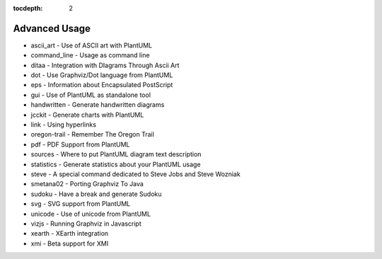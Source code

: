 :tocdepth: 2

.. highlight:: none

.. metadata-placeholder
    :DC.Title:
        Advanced Usage of PlantUML
    :DC.Creator:
        Nery, Fernanda
    :DC.Date:

    :DC.Description:

    :DC.Language:
        en
    :DC.Format:
        text/x-rst


.. _advanced_usage-ref:

Advanced Usage
**************

* ascii_art -	Use of ASCII art with PlantUML
* command_line -	Usage as command line
* ditaa -	Integration with DIagrams Through Ascii Art
* dot -	Use Graphviz/Dot language from PlantUML
* eps -	Information about Encapsulated PostScript
* gui -	Use of PlantUML as standalone tool
* handwritten -	Generate handwritten diagrams
* jcckit -	Generate charts with PlantUML
* link -	Using hyperlinks
* oregon-trail -	Remember The Oregon Trail
* pdf -	PDF Support from PlantUML
* sources -	Where to put PlantUML diagram text description
* statistics - 	Generate statistics about your PlantUML usage
* steve - 	A special command dedicated to Steve Jobs and Steve Wozniak
* smetana02 -	Porting Graphviz To Java
* sudoku -	Have a break and generate Sudoku
* svg -	SVG support from PlantUML
* unicode -	Use of unicode from PlantUML
* vizjs -	Running Graphviz in Javascript
* xearth -	XEarth integration
* xmi -	Beta support for XMI